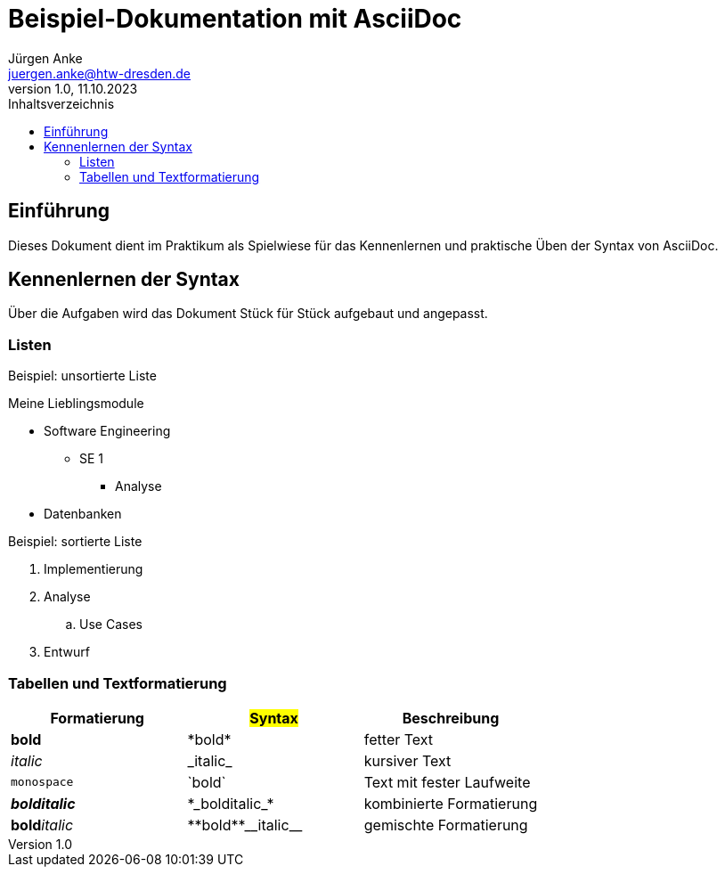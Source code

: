 = Beispiel-Dokumentation mit AsciiDoc 
Jürgen Anke <juergen.anke@htw-dresden.de> 
1.0, 11.10.2023 
:toc: 
:toc-title: Inhaltsverzeichnis
// Platzhalter für weitere Dokumenten-Attribute 

== Einführung
Dieses Dokument dient im Praktikum als Spielwiese für das Kennenlernen und praktische Üben der Syntax von AsciiDoc.



== Kennenlernen der Syntax

Über die Aufgaben wird das Dokument Stück für Stück aufgebaut und angepasst.

=== Listen

.Beispiel: unsortierte Liste 
// Platzhalter
Meine Lieblingsmodule

* Software Engineering
** SE 1
*** Analyse
* Datenbanken

.Beispiel: sortierte Liste
// Platzhalter

. Implementierung
. Analyse
.. Use Cases
. Entwurf

=== Tabellen und Textformatierung

[cols="1,1,1"]
|===
|Formatierung | #Syntax#  | Beschreibung

|*bold*
|+*bold*+
|fetter Text

|_italic_
|+_italic_+
|kursiver Text

|`monospace`
|+`bold`+
|Text mit fester Laufweite

|*_bolditalic_*
|+*_bolditalic_*+
|kombinierte Formatierung

|**bold**__italic__
|++**bold**__italic__++
|gemischte Formatierung
|===




